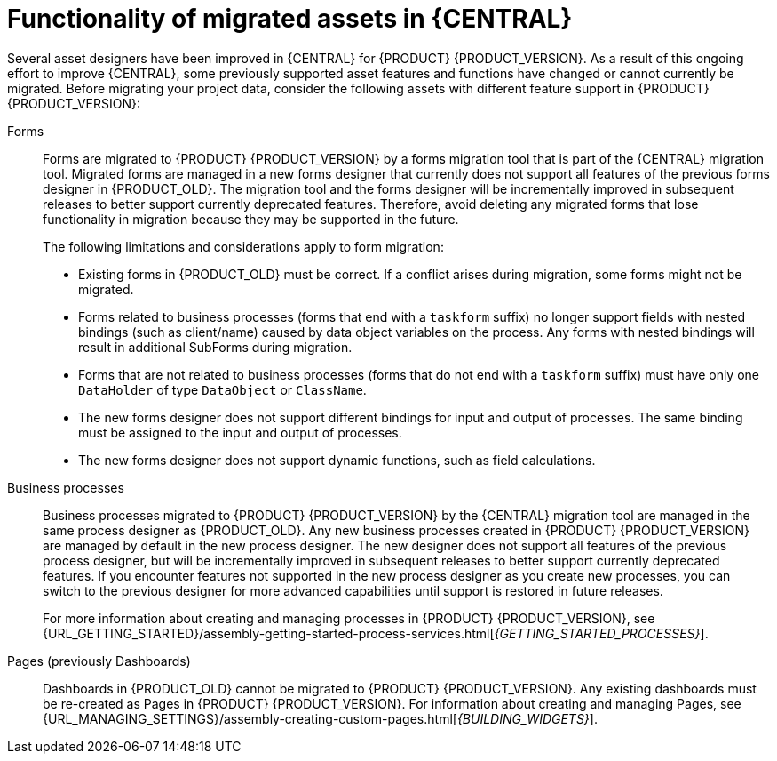 [id='migration-assets-con']
= Functionality of migrated assets in {CENTRAL}

Several asset designers have been improved in {CENTRAL} for {PRODUCT} {PRODUCT_VERSION}. As a result of this ongoing effort to improve {CENTRAL}, some previously supported asset features and functions have changed or cannot currently be migrated. Before migrating your project data, consider the following assets with different feature support in {PRODUCT} {PRODUCT_VERSION}:

Forms::
Forms are migrated to {PRODUCT} {PRODUCT_VERSION} by a forms migration tool that is part of the {CENTRAL} migration tool. Migrated forms are managed in a new forms designer that currently does not support all features of the previous forms designer in {PRODUCT_OLD}. The migration tool and the forms designer will be incrementally improved in subsequent releases to better support currently deprecated features. Therefore, avoid deleting any migrated forms that lose functionality in migration because they may be supported in the future.
+
--
The following limitations and considerations apply to form migration:

* Existing forms in {PRODUCT_OLD} must be correct. If a conflict arises during migration, some forms might not be migrated.
* Forms related to business processes (forms that end with a `taskform` suffix) no longer support fields with nested bindings (such as client/name) caused by data object variables on the process. Any forms with nested bindings will result in additional SubForms during migration.
* Forms that are not related to business processes (forms that do not end with a `taskform` suffix) must have only one `DataHolder` of type `DataObject` or `ClassName`.
* The new forms designer does not support different bindings for input and output of processes. The same binding must be assigned to the input and output of processes.
* The new forms designer does not support dynamic functions, such as field calculations.
--
Business processes::
Business processes migrated to {PRODUCT} {PRODUCT_VERSION} by the {CENTRAL} migration tool are managed in the same process designer as {PRODUCT_OLD}. Any new business processes created in {PRODUCT} {PRODUCT_VERSION} are managed by default in the new process designer. The new designer does not support all features of the previous process designer, but will be incrementally improved in subsequent releases to better support currently deprecated features. If you encounter features not supported in the new process designer as you create new processes, you can switch to the previous designer for more advanced capabilities until support is restored in future releases.
+
For more information about creating and managing processes in {PRODUCT} {PRODUCT_VERSION}, see {URL_GETTING_STARTED}/assembly-getting-started-process-services.html[_{GETTING_STARTED_PROCESSES}_].

Pages (previously Dashboards)::
Dashboards in {PRODUCT_OLD} cannot be migrated to {PRODUCT} {PRODUCT_VERSION}. Any existing dashboards must be re-created as Pages in {PRODUCT} {PRODUCT_VERSION}. For information about creating and managing Pages, see {URL_MANAGING_SETTINGS}/assembly-creating-custom-pages.html[_{BUILDING_WIDGETS}_].

